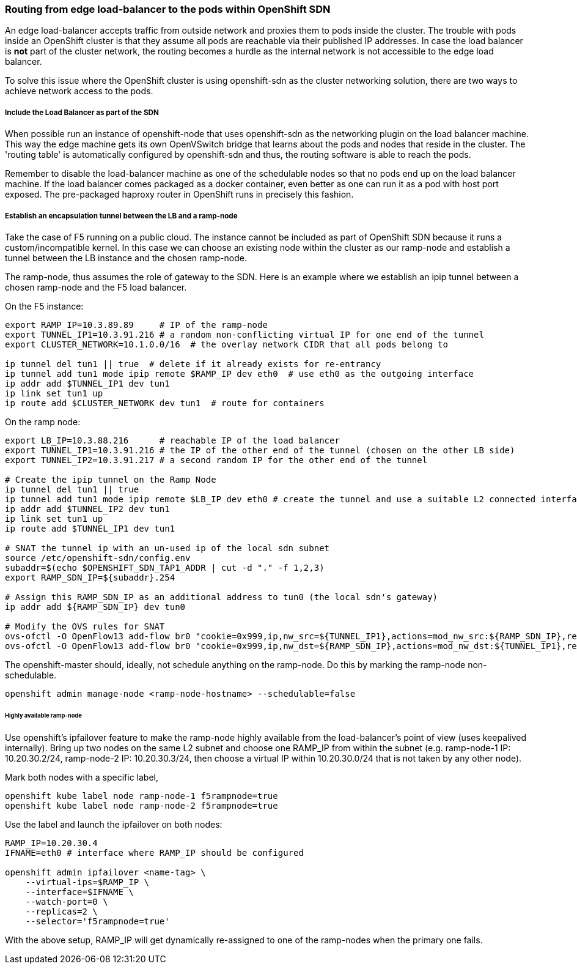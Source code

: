 === Routing from edge load-balancer to the pods within OpenShift SDN

An edge load-balancer accepts traffic from outside network and proxies them to pods inside the cluster. The trouble with pods inside an OpenShift cluster is that they assume all pods are reachable via their published IP addresses. In case the load balancer is *not* part of the cluster network, the routing becomes a hurdle as the internal network is not accessible to the edge load balancer.

To solve this issue where the OpenShift cluster is using openshift-sdn as the cluster networking solution, there are two ways to achieve network access to the pods.

===== Include the Load Balancer as part of the SDN
When possible run an instance of openshift-node that uses openshift-sdn as the networking plugin on the load balancer machine. This way the edge machine gets its own OpenVSwitch bridge that learns about the pods and nodes that reside in the cluster. The 'routing table' is automatically configured by openshift-sdn and thus, the routing software is able to reach the pods.

Remember to disable the load-balancer machine as one of the schedulable nodes so that no pods end up on the load balancer machine.
If the load balancer comes packaged as a docker container, even better as one can run it as a pod with host port exposed. The pre-packaged haproxy router in OpenShift runs in precisely this fashion.

===== Establish an encapsulation tunnel between the LB and a ramp-node
Take the case of F5 running on a public cloud. The instance cannot be included as part of OpenShift SDN because it runs a custom/incompatible kernel. In this case we can choose an existing node within the cluster as our ramp-node and establish a tunnel between the LB instance and the chosen ramp-node.

The ramp-node, thus assumes the role of gateway to the SDN. Here is an example where we establish an ipip tunnel between a chosen ramp-node and the F5 load balancer.

On the F5 instance:
----
export RAMP_IP=10.3.89.89     # IP of the ramp-node
export TUNNEL_IP1=10.3.91.216 # a random non-conflicting virtual IP for one end of the tunnel
export CLUSTER_NETWORK=10.1.0.0/16  # the overlay network CIDR that all pods belong to

ip tunnel del tun1 || true  # delete if it already exists for re-entrancy
ip tunnel add tun1 mode ipip remote $RAMP_IP dev eth0  # use eth0 as the outgoing interface
ip addr add $TUNNEL_IP1 dev tun1
ip link set tun1 up
ip route add $CLUSTER_NETWORK dev tun1  # route for containers
----

On the ramp node:
----
export LB_IP=10.3.88.216      # reachable IP of the load balancer
export TUNNEL_IP1=10.3.91.216 # the IP of the other end of the tunnel (chosen on the other LB side)
export TUNNEL_IP2=10.3.91.217 # a second random IP for the other end of the tunnel

# Create the ipip tunnel on the Ramp Node
ip tunnel del tun1 || true
ip tunnel add tun1 mode ipip remote $LB_IP dev eth0 # create the tunnel and use a suitable L2 connected interface (eth0)
ip addr add $TUNNEL_IP2 dev tun1
ip link set tun1 up
ip route add $TUNNEL_IP1 dev tun1

# SNAT the tunnel ip with an un-used ip of the local sdn subnet
source /etc/openshift-sdn/config.env
subaddr=$(echo $OPENSHIFT_SDN_TAP1_ADDR | cut -d "." -f 1,2,3)
export RAMP_SDN_IP=${subaddr}.254

# Assign this RAMP_SDN_IP as an additional address to tun0 (the local sdn's gateway)
ip addr add ${RAMP_SDN_IP} dev tun0

# Modify the OVS rules for SNAT
ovs-ofctl -O OpenFlow13 add-flow br0 "cookie=0x999,ip,nw_src=${TUNNEL_IP1},actions=mod_nw_src:${RAMP_SDN_IP},resubmit(,0)"
ovs-ofctl -O OpenFlow13 add-flow br0 "cookie=0x999,ip,nw_dst=${RAMP_SDN_IP},actions=mod_nw_dst:${TUNNEL_IP1},resubmit(,0)"
----

The openshift-master should, ideally, not schedule anything on the ramp-node. Do this by marking the ramp-node non-schedulable.
----
openshift admin manage-node <ramp-node-hostname> --schedulable=false
----

====== Highly available ramp-node
Use openshift's ipfailover feature to make the ramp-node highly available from the load-balancer's point of view (uses keepalived internally). Bring up two nodes on the same L2 subnet and choose one RAMP_IP from within the subnet (e.g. ramp-node-1 IP: 10.20.30.2/24, ramp-node-2 IP: 10.20.30.3/24, then choose a virtual IP within 10.20.30.0/24 that is not taken by any other node).

Mark both nodes with a specific label,
----
openshift kube label node ramp-node-1 f5rampnode=true
openshift kube label node ramp-node-2 f5rampnode=true
----

Use the label and launch the ipfailover on both nodes:
----
RAMP_IP=10.20.30.4
IFNAME=eth0 # interface where RAMP_IP should be configured

openshift admin ipfailover <name-tag> \
    --virtual-ips=$RAMP_IP \
    --interface=$IFNAME \
    --watch-port=0 \
    --replicas=2 \
    --selector='f5rampnode=true'
----

With the above setup, RAMP_IP will get dynamically re-assigned to one of the ramp-nodes when the primary one fails.
